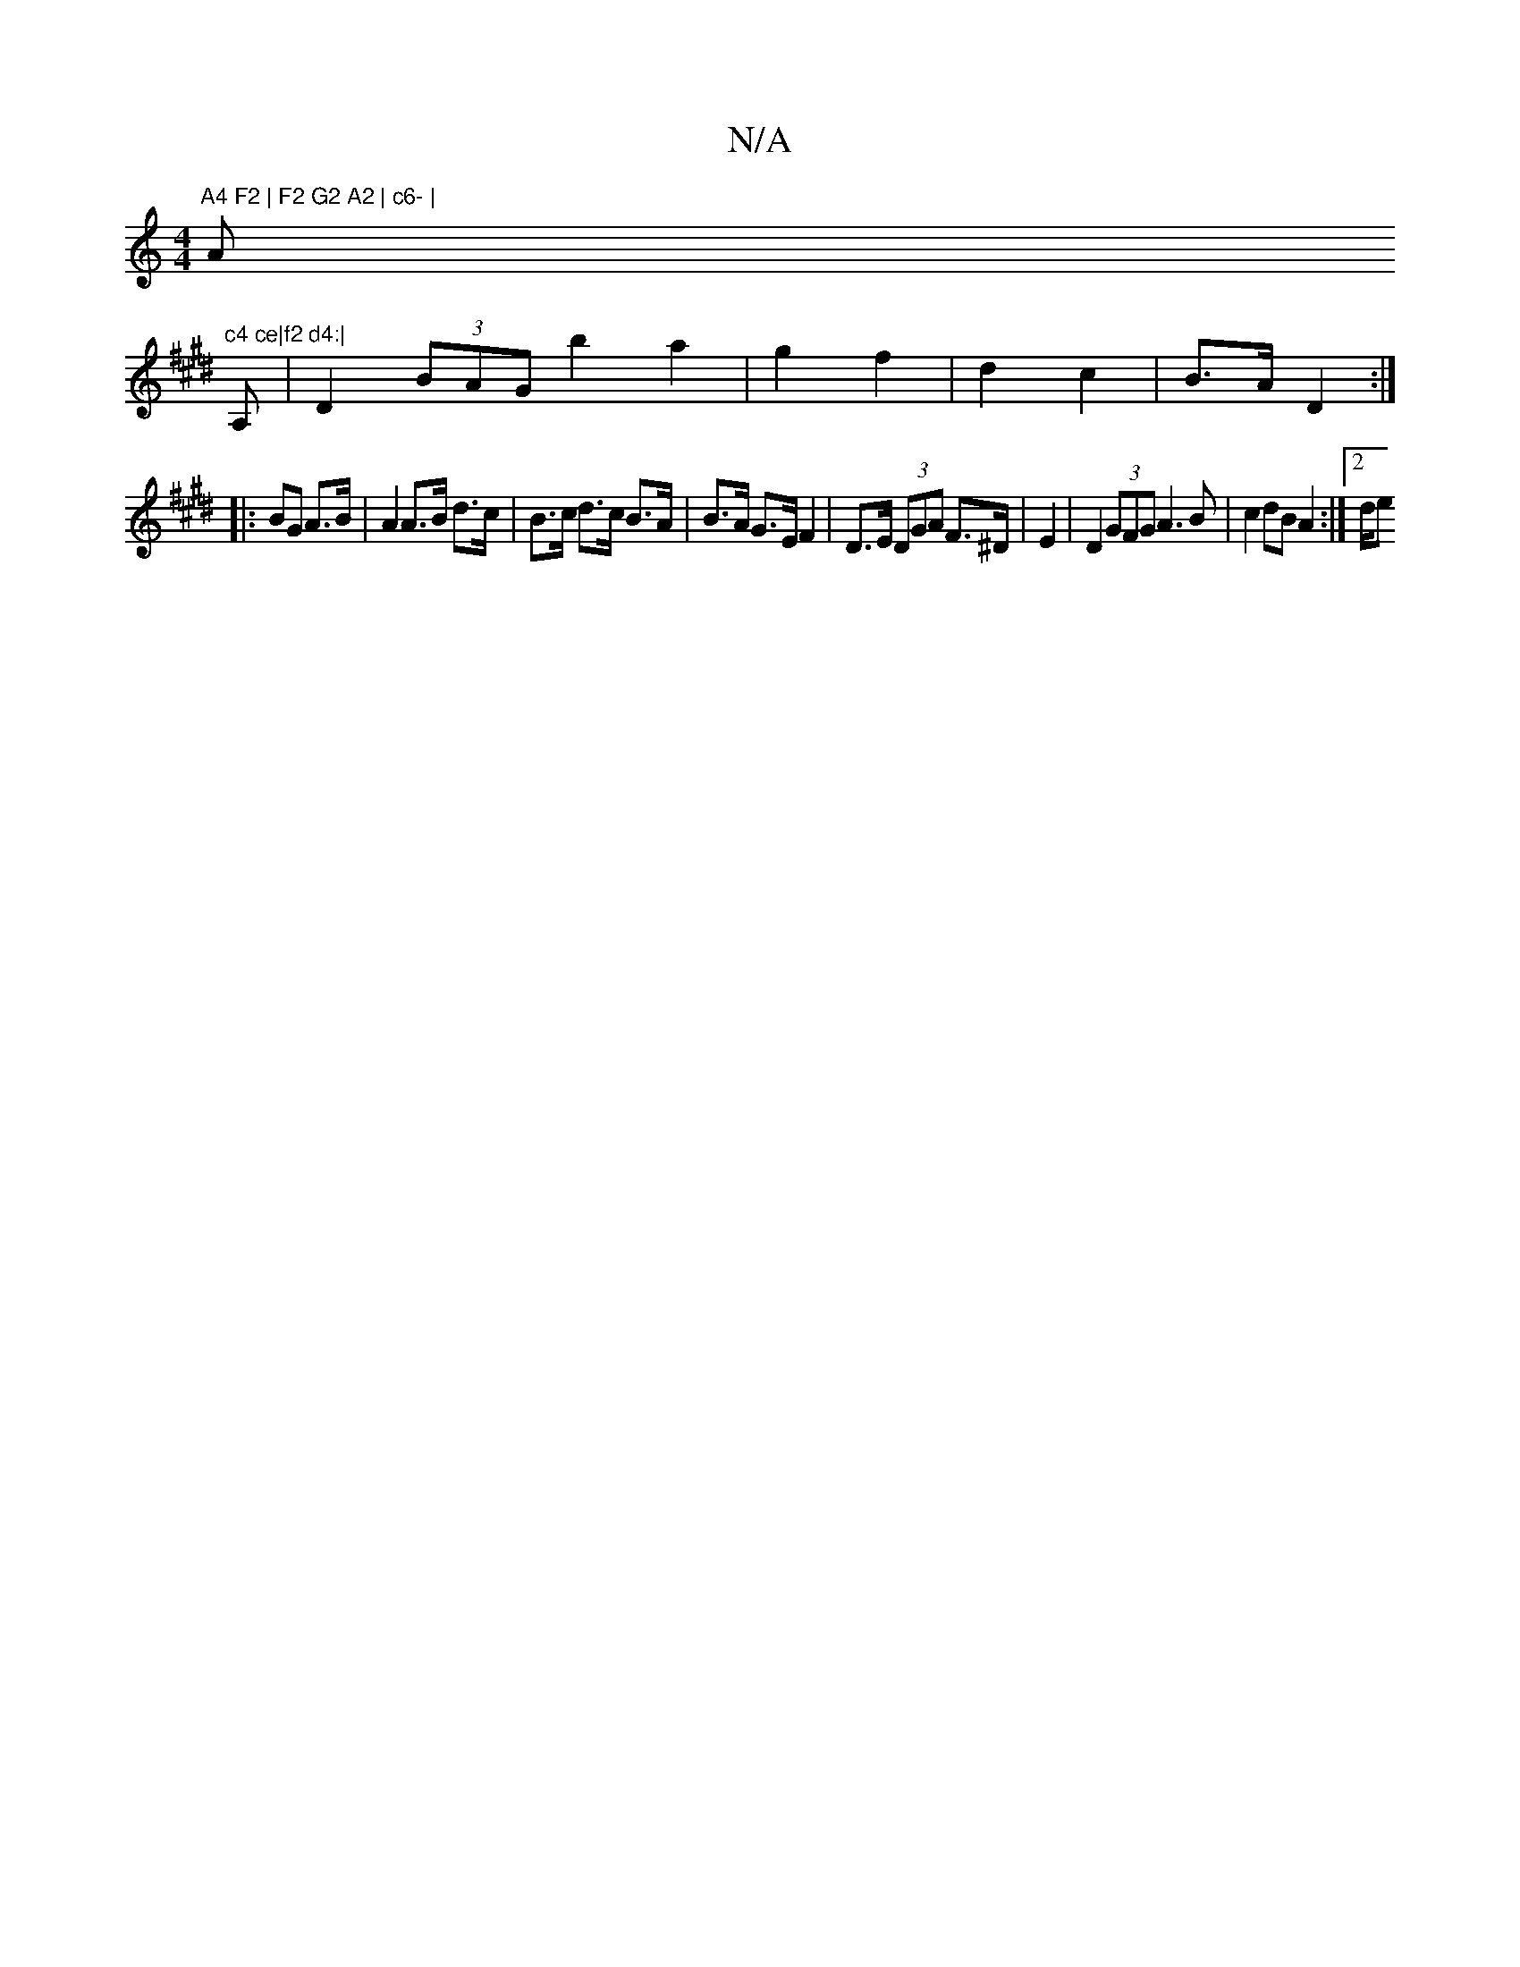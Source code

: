 X:1
T:N/A
M:4/4
R:N/A
K:Cmajor
"A4 F2 | F2 G2 A2 | c6- | "Am"c4 ce|f2 d4:|
[K:E
A, |D2 (3BAG b2 a2 | g2 f2 | d2 c2 | B>A D2 :|
|: BG A>B |A2 A>B d>c | B>c d>c B>A |B>A G>E F2 | D>E (3DGA F>^D | E2 |D2 (3GFG A3 B | c2 dB A2 :|[2 d/e